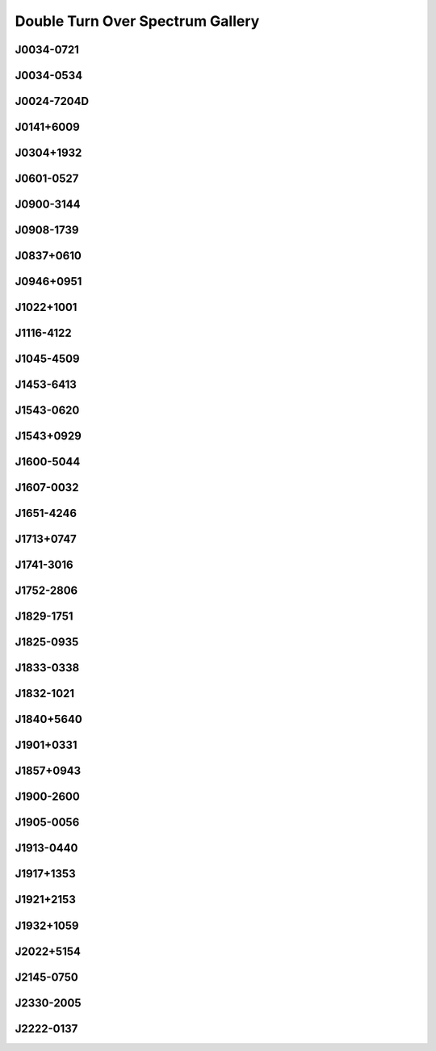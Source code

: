 
Double Turn Over Spectrum Gallery
=================================



.. _J0034-0721:

J0034-0721
----------
.. image:: best_fits/J0034-0721_fit.png
    :width: 800


.. _J0034-0534:

J0034-0534
----------
.. image:: best_fits/J0034-0534_fit.png
    :width: 800


.. _J0024-7204D:

J0024-7204D
-----------
.. image:: best_fits/J0024-7204D_fit.png
    :width: 800


.. _J0141+6009:

J0141+6009
----------
.. image:: best_fits/J0141+6009_fit.png
    :width: 800


.. _J0304+1932:

J0304+1932
----------
.. image:: best_fits/J0304+1932_fit.png
    :width: 800


.. _J0601-0527:

J0601-0527
----------
.. image:: best_fits/J0601-0527_fit.png
    :width: 800


.. _J0900-3144:

J0900-3144
----------
.. image:: best_fits/J0900-3144_fit.png
    :width: 800


.. _J0908-1739:

J0908-1739
----------
.. image:: best_fits/J0908-1739_fit.png
    :width: 800


.. _J0837+0610:

J0837+0610
----------
.. image:: best_fits/J0837+0610_fit.png
    :width: 800


.. _J0946+0951:

J0946+0951
----------
.. image:: best_fits/J0946+0951_fit.png
    :width: 800


.. _J1022+1001:

J1022+1001
----------
.. image:: best_fits/J1022+1001_fit.png
    :width: 800


.. _J1116-4122:

J1116-4122
----------
.. image:: best_fits/J1116-4122_fit.png
    :width: 800


.. _J1045-4509:

J1045-4509
----------
.. image:: best_fits/J1045-4509_fit.png
    :width: 800


.. _J1453-6413:

J1453-6413
----------
.. image:: best_fits/J1453-6413_fit.png
    :width: 800


.. _J1543-0620:

J1543-0620
----------
.. image:: best_fits/J1543-0620_fit.png
    :width: 800


.. _J1543+0929:

J1543+0929
----------
.. image:: best_fits/J1543+0929_fit.png
    :width: 800


.. _J1600-5044:

J1600-5044
----------
.. image:: best_fits/J1600-5044_fit.png
    :width: 800


.. _J1607-0032:

J1607-0032
----------
.. image:: best_fits/J1607-0032_fit.png
    :width: 800


.. _J1651-4246:

J1651-4246
----------
.. image:: best_fits/J1651-4246_fit.png
    :width: 800


.. _J1713+0747:

J1713+0747
----------
.. image:: best_fits/J1713+0747_fit.png
    :width: 800


.. _J1741-3016:

J1741-3016
----------
.. image:: best_fits/J1741-3016_fit.png
    :width: 800


.. _J1752-2806:

J1752-2806
----------
.. image:: best_fits/J1752-2806_fit.png
    :width: 800


.. _J1829-1751:

J1829-1751
----------
.. image:: best_fits/J1829-1751_fit.png
    :width: 800


.. _J1825-0935:

J1825-0935
----------
.. image:: best_fits/J1825-0935_fit.png
    :width: 800


.. _J1833-0338:

J1833-0338
----------
.. image:: best_fits/J1833-0338_fit.png
    :width: 800


.. _J1832-1021:

J1832-1021
----------
.. image:: best_fits/J1832-1021_fit.png
    :width: 800


.. _J1840+5640:

J1840+5640
----------
.. image:: best_fits/J1840+5640_fit.png
    :width: 800


.. _J1901+0331:

J1901+0331
----------
.. image:: best_fits/J1901+0331_fit.png
    :width: 800


.. _J1857+0943:

J1857+0943
----------
.. image:: best_fits/J1857+0943_fit.png
    :width: 800


.. _J1900-2600:

J1900-2600
----------
.. image:: best_fits/J1900-2600_fit.png
    :width: 800


.. _J1905-0056:

J1905-0056
----------
.. image:: best_fits/J1905-0056_fit.png
    :width: 800


.. _J1913-0440:

J1913-0440
----------
.. image:: best_fits/J1913-0440_fit.png
    :width: 800


.. _J1917+1353:

J1917+1353
----------
.. image:: best_fits/J1917+1353_fit.png
    :width: 800


.. _J1921+2153:

J1921+2153
----------
.. image:: best_fits/J1921+2153_fit.png
    :width: 800


.. _J1932+1059:

J1932+1059
----------
.. image:: best_fits/J1932+1059_fit.png
    :width: 800


.. _J2022+5154:

J2022+5154
----------
.. image:: best_fits/J2022+5154_fit.png
    :width: 800


.. _J2145-0750:

J2145-0750
----------
.. image:: best_fits/J2145-0750_fit.png
    :width: 800


.. _J2330-2005:

J2330-2005
----------
.. image:: best_fits/J2330-2005_fit.png
    :width: 800


.. _J2222-0137:

J2222-0137
----------
.. image:: best_fits/J2222-0137_fit.png
    :width: 800
